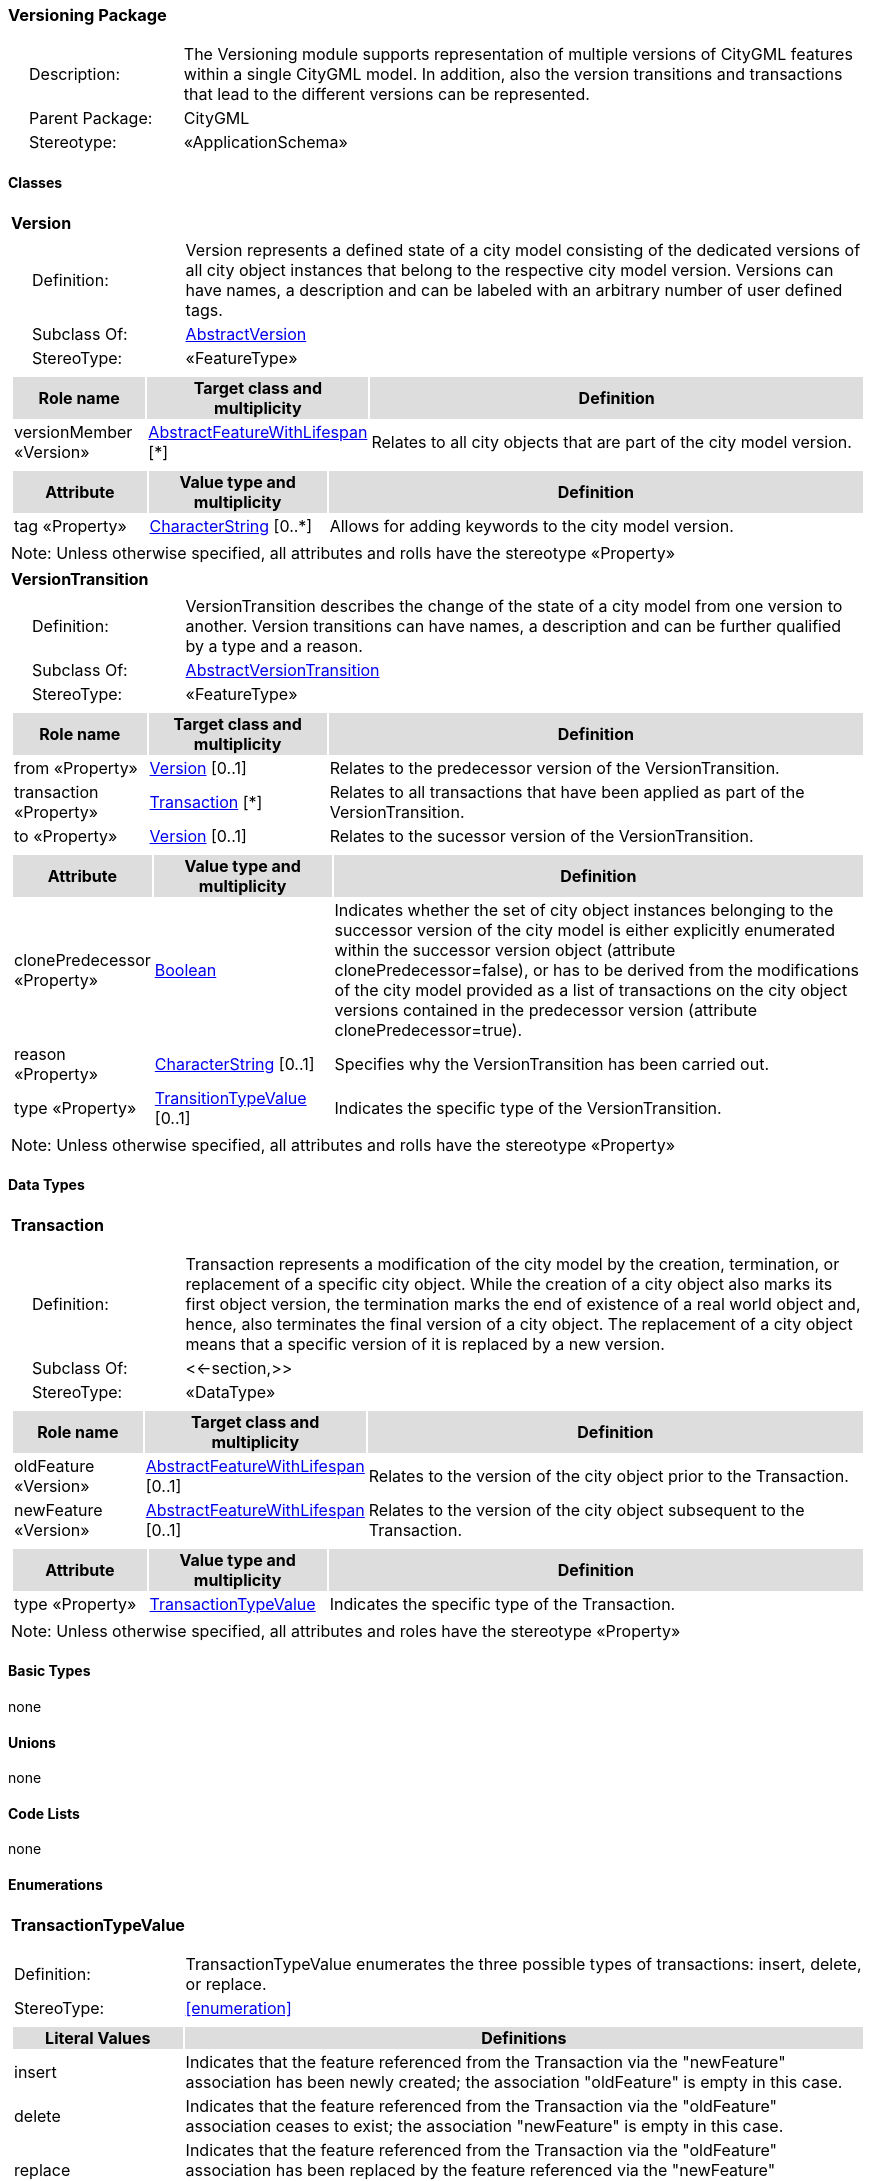 [[Versioning-package-dd]]
=== Versioning Package

[cols="1,4",frame=none,grid=none]
|===
|{nbsp}{nbsp}{nbsp}{nbsp}Description: | The Versioning module supports representation of multiple versions of CityGML features within a single CityGML model. In addition, also the version transitions and transactions that lead to the different versions can be represented. 
|{nbsp}{nbsp}{nbsp}{nbsp}Parent Package: | CityGML
|{nbsp}{nbsp}{nbsp}{nbsp}Stereotype: | «ApplicationSchema»
|===

==== Classes

[[Version-section]]
[cols="1a"]
|===
|*Version* 
|[cols="1,4",frame=none,grid=none]
!===
!{nbsp}{nbsp}{nbsp}{nbsp}Definition: ! Version represents a defined state of a city model consisting of the dedicated versions of all city object instances that belong to the respective city model version. Versions can have names, a description and can be labeled with an arbitrary number of user defined tags. 
!{nbsp}{nbsp}{nbsp}{nbsp}Subclass Of: ! <<AbstractVersion-section,AbstractVersion>> 
!{nbsp}{nbsp}{nbsp}{nbsp}StereoType: !  «FeatureType»
!===
|[cols="15,20,60",frame=none,grid=none,options="header"]
!===
!{set:cellbgcolor:#DDDDDD} *Role name* !*Target class and multiplicity*  !*Definition*
!{set:cellbgcolor:#FFFFFF} versionMember «Version» 
!<<AbstractFeatureWithLifespan-section,AbstractFeatureWithLifespan>>  
[*]
!Relates to all city objects that are part of the city model version.
!===
|[cols="15,20,60",frame=none,grid=none,options="header"]
!===
!{set:cellbgcolor:#DDDDDD} *Attribute* !*Value type and multiplicity* !*Definition*
 
!{set:cellbgcolor:#FFFFFF} tag «Property»  !<<CharacterString-section,CharacterString>>  [0..*] !Allows for adding keywords to the city model version.
!===
|{set:cellbgcolor:#FFFFFF} Note: Unless otherwise specified, all attributes and rolls have the stereotype «Property»
|=== 

[[VersionTransition-section]]
[cols="1a"]
|===
|*VersionTransition* 
|[cols="1,4",frame=none,grid=none]
!===
!{nbsp}{nbsp}{nbsp}{nbsp}Definition: ! VersionTransition describes the change of the state of a city model from one version to another. Version transitions can have names, a description and can be further qualified by a type and a reason. 
!{nbsp}{nbsp}{nbsp}{nbsp}Subclass Of: ! <<AbstractVersionTransition-section,AbstractVersionTransition>> 
!{nbsp}{nbsp}{nbsp}{nbsp}StereoType: !  «FeatureType»
!===
|[cols="15,20,60",frame=none,grid=none,options="header"]
!===
!{set:cellbgcolor:#DDDDDD} *Role name* !*Target class and multiplicity*  !*Definition*
!{set:cellbgcolor:#FFFFFF} from «Property» 
!<<Version-section,Version>>  
[0..1]
!Relates to the predecessor version of the VersionTransition.
!{set:cellbgcolor:#FFFFFF} transaction «Property» 
!<<Transaction-section,Transaction>>  
[*]
!Relates to all transactions that have been applied as part of the VersionTransition.
!{set:cellbgcolor:#FFFFFF} to «Property» 
!<<Version-section,Version>>  
[0..1]
!Relates to the sucessor version of the VersionTransition.
!===
|[cols="15,20,60",frame=none,grid=none,options="header"]
!===
!{set:cellbgcolor:#DDDDDD} *Attribute* !*Value type and multiplicity* !*Definition*
 
!{set:cellbgcolor:#FFFFFF} clonePredecessor «Property»  !<<Boolean-section,Boolean>>  !Indicates whether the set of city object instances belonging to the successor version of the city model is either explicitly enumerated within the successor version object (attribute clonePredecessor=false), or has to be derived from the modifications of the city model provided as a list of transactions on the city object versions contained in the predecessor version (attribute clonePredecessor=true).
 
!{set:cellbgcolor:#FFFFFF} reason «Property»  !<<CharacterString-section,CharacterString>>  [0..1] !Specifies why the VersionTransition has been carried out.
 
!{set:cellbgcolor:#FFFFFF} type «Property»  !<<TransitionTypeValue-section,TransitionTypeValue>>  [0..1] !Indicates the specific type of the VersionTransition.
!===
|{set:cellbgcolor:#FFFFFF} Note: Unless otherwise specified, all attributes and rolls have the stereotype «Property»
|===   

==== Data Types

[[Transaction-section]]
[cols="1a"]
|===
|*Transaction*
[cols="1,4",frame=none,grid=none]
!===
!{nbsp}{nbsp}{nbsp}{nbsp}Definition: ! Transaction represents a modification of the city model by the creation, termination, or replacement of a specific city object. While the creation of a city object also marks its first object version, the termination marks the end of existence of a real world object and, hence, also terminates the final version of a city object. The replacement of a city object means that a specific version of it is replaced by a new version. 
!{nbsp}{nbsp}{nbsp}{nbsp}Subclass Of: ! <<-section,>> 
!{nbsp}{nbsp}{nbsp}{nbsp}StereoType: !  «DataType»
!===
|[cols="15,20,60",frame=none,grid=none,options="header"]
!===
!{set:cellbgcolor:#DDDDDD} *Role name* !*Target class and multiplicity*  !*Definition*
!{set:cellbgcolor:#FFFFFF} oldFeature «Version»
!<<AbstractFeatureWithLifespan-section,AbstractFeatureWithLifespan>> 
 [0..1]
!Relates to the version of the city object prior to the Transaction.
!{set:cellbgcolor:#FFFFFF} newFeature «Version»
!<<AbstractFeatureWithLifespan-section,AbstractFeatureWithLifespan>> 
 [0..1]
!Relates to the version of the city object subsequent to the Transaction.
!===
|[cols="15,20,60",frame=none,grid=none,options="header"]
!===
!{set:cellbgcolor:#DDDDDD} *Attribute* !*Value type and multiplicity* !*Definition*
 
!{set:cellbgcolor:#FFFFFF} type «Property»  !<<TransactionTypeValue-section,TransactionTypeValue>>  !Indicates the specific type of the Transaction.
!===
|{set:cellbgcolor:#FFFFFF} Note: Unless otherwise specified, all attributes and roles have the stereotype «Property»
|===   

==== Basic Types

none

==== Unions

none

==== Code Lists

none

==== Enumerations

[[TransactionTypeValue-section]]
[cols="1a"]
|===
|*TransactionTypeValue*
[cols="1,4",frame=none,grid=none]
!===
!Definition: ! TransactionTypeValue enumerates the three possible types of transactions: insert, delete, or replace. 
!StereoType: !  <<enumeration>>
!===
|[cols="1,4",frame=none,grid=none,options="header"]
!===
^!{set:cellbgcolor:#DDDDDD} *Literal Values* !*Definitions*
 
^!{set:cellbgcolor:#FFFFFF} insert  !Indicates that the feature referenced from the Transaction via the "newFeature" association has been newly created; the association "oldFeature" is empty in this case.
 
^!{set:cellbgcolor:#FFFFFF} delete  !Indicates that the feature referenced from the Transaction via the "oldFeature" association ceases to exist; the association "newFeature" is empty in this case.
 
^!{set:cellbgcolor:#FFFFFF} replace  !Indicates that the feature referenced from the Transaction via the "oldFeature" association has been replaced by the feature referenced via the "newFeature" association.
!===
|=== 

[[TransitionTypeValue-section]]
[cols="1a"]
|===
|*TransitionTypeValue*
[cols="1,4",frame=none,grid=none]
!===
!Definition: ! TransitionTypeValue enumerates the different kinds of version transitions. “planned” and “fork” should be used in cases when from one city model version multiple successor versions are being created. “realized” and “merge” should be used when different city model versions are converging into a common successor version. 
!StereoType: !  <<enumeration>>
!===
|[cols="1,4",frame=none,grid=none,options="header"]
!===
^!{set:cellbgcolor:#DDDDDD} *Literal Values* !*Definitions*
 
^!{set:cellbgcolor:#FFFFFF} planned  !Indicates that the successor version of the city model represents a planning state for a possible future of the city.
 
^!{set:cellbgcolor:#FFFFFF} realized  !Indicates that the predecessor version is the chosen one from a number of possible planning versions.
 
^!{set:cellbgcolor:#FFFFFF} historicalSuccession  !Indicates that the successor version reflects updates on the city model over time (historical timeline). It shall only be used for at most one version transition outgoing from a city model version.
 
^!{set:cellbgcolor:#FFFFFF} fork  !Indicates other reasons to create alternative city model versions, for example, when different parties are updating parts of the city model or to reflect the results of different simulation runs.
 
^!{set:cellbgcolor:#FFFFFF} merge  !Indicates other reasons to converge multiple versions back into a common city model version.
!===
|===   
